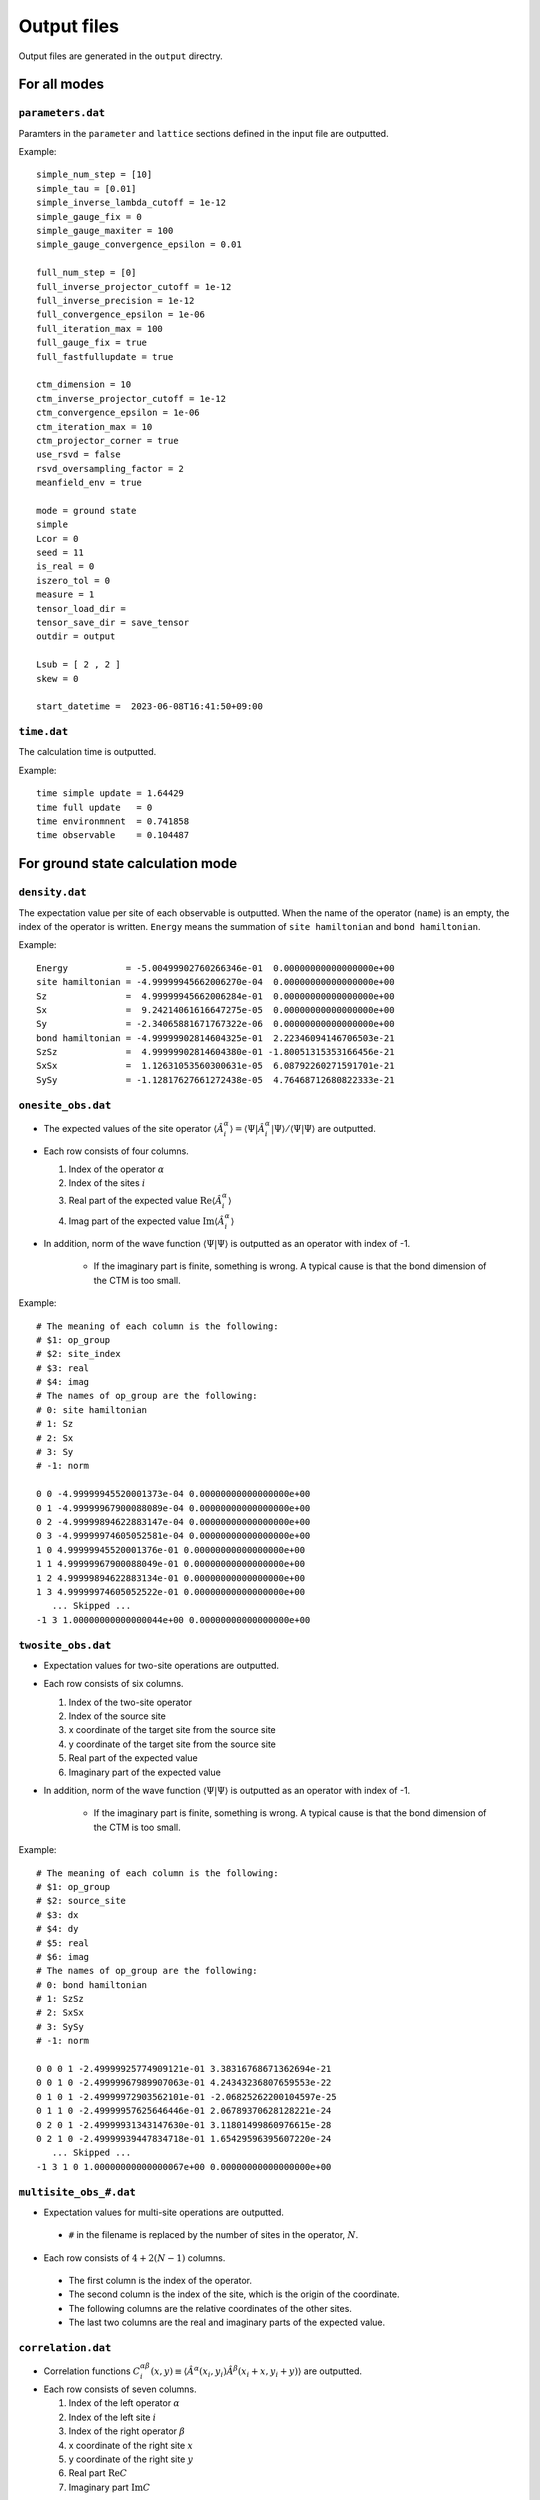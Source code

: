 .. highlight:: none

.. _sec-output-format:

Output files
---------------------------------

Output files are generated in the ``output`` directry.


For all modes
==============


``parameters.dat``
~~~~~~~~~~~~~~~~~~~~~

Paramters in the ``parameter`` and ``lattice`` sections defined in the input file are outputted.

Example::

   simple_num_step = [10]
   simple_tau = [0.01]
   simple_inverse_lambda_cutoff = 1e-12
   simple_gauge_fix = 0
   simple_gauge_maxiter = 100
   simple_gauge_convergence_epsilon = 0.01

   full_num_step = [0]
   full_inverse_projector_cutoff = 1e-12
   full_inverse_precision = 1e-12
   full_convergence_epsilon = 1e-06
   full_iteration_max = 100
   full_gauge_fix = true
   full_fastfullupdate = true

   ctm_dimension = 10
   ctm_inverse_projector_cutoff = 1e-12
   ctm_convergence_epsilon = 1e-06
   ctm_iteration_max = 10
   ctm_projector_corner = true
   use_rsvd = false
   rsvd_oversampling_factor = 2
   meanfield_env = true

   mode = ground state
   simple
   Lcor = 0
   seed = 11
   is_real = 0
   iszero_tol = 0
   measure = 1
   tensor_load_dir = 
   tensor_save_dir = save_tensor
   outdir = output

   Lsub = [ 2 , 2 ]
   skew = 0

   start_datetime =  2023-06-08T16:41:50+09:00

``time.dat``
~~~~~~~~~~~~~~~~~~~~~

The calculation time is outputted.

Example::

   time simple update = 1.64429
   time full update   = 0
   time environmnent  = 0.741858
   time observable    = 0.104487


For ground state calculation mode
====================================

``density.dat``
~~~~~~~~~~~~~~~~

The expectation value per site of each observable is outputted.
When the name of the operator (``name``) is an empty, the index of the operator is written.
``Energy`` means the summation of ``site hamiltonian`` and ``bond hamiltonian``.

Example::

   Energy           = -5.00499902760266346e-01  0.00000000000000000e+00
   site hamiltonian = -4.99999945662006270e-04  0.00000000000000000e+00
   Sz               =  4.99999945662006284e-01  0.00000000000000000e+00
   Sx               =  9.24214061616647275e-05  0.00000000000000000e+00
   Sy               = -2.34065881671767322e-06  0.00000000000000000e+00
   bond hamiltonian = -4.99999902814604325e-01  2.22346094146706503e-21
   SzSz             =  4.99999902814604380e-01 -1.80051315353166456e-21
   SxSx             =  1.12631053560300631e-05  6.08792260271591701e-21
   SySy             = -1.12817627661272438e-05  4.76468712680822333e-21

``onesite_obs.dat``
~~~~~~~~~~~~~~~~~~~~~~

-  The expected values of the site operator :math:`\langle\hat{A}^\alpha_i\rangle = \langle\Psi | \hat{A}^\alpha_i | \Psi \rangle / \langle\Psi | \Psi \rangle` are outputted.
-  Each row consists of four columns.

   1. Index of the operator :math:`\alpha`
   2. Index of the sites :math:`i`
   3. Real part of the expected value :math:`\mathrm{Re}\langle\hat{A}^\alpha_i\rangle`
   4. Imag part of the expected value :math:`\mathrm{Im}\langle\hat{A}^\alpha_i\rangle`

- In addition, norm of the wave function :math:`\langle \Psi | \Psi \rangle` is outputted as an operator with index of -1.

   - If the imaginary part is finite, something is wrong. A typical cause is that the bond dimension of the CTM is too small.

Example::

   # The meaning of each column is the following: 
   # $1: op_group
   # $2: site_index
   # $3: real
   # $4: imag
   # The names of op_group are the following: 
   # 0: site hamiltonian
   # 1: Sz              
   # 2: Sx              
   # 3: Sy              
   # -1: norm

   0 0 -4.99999945520001373e-04 0.00000000000000000e+00
   0 1 -4.99999967900088089e-04 0.00000000000000000e+00
   0 2 -4.99999894622883147e-04 0.00000000000000000e+00
   0 3 -4.99999974605052581e-04 0.00000000000000000e+00
   1 0 4.99999945520001376e-01 0.00000000000000000e+00
   1 1 4.99999967900088049e-01 0.00000000000000000e+00
   1 2 4.99999894622883134e-01 0.00000000000000000e+00
   1 3 4.99999974605052522e-01 0.00000000000000000e+00
      ... Skipped ...
   -1 3 1.00000000000000044e+00 0.00000000000000000e+00

``twosite_obs.dat``
~~~~~~~~~~~~~~~~~~~~~~

-  Expectation values for two-site operations are outputted.
-  Each row consists of six columns.

   1. Index of the two-site operator
   2. Index of the source site
   3. x coordinate of the target site from the source site
   4. y coordinate of the target site from the source site
   5. Real part of the expected value
   6. Imaginary part of the expected value

- In addition, norm of the wave function :math:`\langle \Psi | \Psi \rangle` is outputted as an operator with index of -1.

   - If the imaginary part is finite, something is wrong. A typical cause is that the bond dimension of the CTM is too small.

Example::

   # The meaning of each column is the following: 
   # $1: op_group
   # $2: source_site
   # $3: dx
   # $4: dy
   # $5: real
   # $6: imag
   # The names of op_group are the following: 
   # 0: bond hamiltonian
   # 1: SzSz            
   # 2: SxSx            
   # 3: SySy            
   # -1: norm

   0 0 0 1 -2.49999925774909121e-01 3.38316768671362694e-21
   0 0 1 0 -2.49999967989907063e-01 4.24343236807659553e-22
   0 1 0 1 -2.49999972903562101e-01 -2.06825262200104597e-25
   0 1 1 0 -2.49999957625646446e-01 2.06789370628128221e-24
   0 2 0 1 -2.49999931343147630e-01 3.11801499860976615e-28
   0 2 1 0 -2.49999939447834718e-01 1.65429596395607220e-24
      ... Skipped ...
   -1 3 1 0 1.00000000000000067e+00 0.00000000000000000e+00

``multisite_obs_#.dat``
~~~~~~~~~~~~~~~~~~~~~~~~~

-  Expectation values for multi-site operations are outputted.

  - ``#`` in the filename is replaced by the number of sites in the operator, :math:`N`.

-  Each row consists of :math:`4+2(N-1)` columns.

  - The first column is the index of the operator.
  - The second column is the index of the site, which is the origin of the coordinate.
  - The following columns are the relative coordinates of the other sites.
  - The last two columns are the real and imaginary parts of the expected value.

``correlation.dat``
~~~~~~~~~~~~~~~~~~~~~

-  Correlation functions :math:`C^{\alpha \beta}_i(x,y) \equiv \langle \hat{A}^\alpha(x_i,y_i) \hat{A}^\beta(x_i+x,y_i+y) \rangle` are outputted.
-  Each row consists of seven columns.

   1. Index of the left operator :math:`\alpha`
   2. Index of the left site :math:`i`
   3. Index of the right operator :math:`\beta`
   4. x coordinate of the right site :math:`x`
   5. y coordinate of the right site :math:`y`
   6. Real part :math:`\mathrm{Re}C`
   7. Imaginary part :math:`\mathrm{Im}C`

Example::

   # $1: left_op
   # $2: left_site
   # $3: right_op
   # $4: right_dx
   # $5: right_dy
   # $6: real
   # $7: imag

   0 0 0 1 0 -1.71759992763061836e-01 1.36428299157186382e-14 
   0 0 0 2 0 1.43751794649139675e-01 -1.14110668277268192e-14 
   0 0 0 3 0 -1.42375391377041444e-01 1.14103263451826963e-14 
   0 0 0 4 0 1.41835919840103741e-01 -1.11365361507372103e-14 
   0 0 0 5 0 -1.41783912096811515e-01 1.12856813523671142e-14 
   0 0 0 0 1 -1.72711348845767942e-01 1.40873628493918905e-14 
   0 0 0 0 2 1.43814797743900907e-01 -1.17958665742991377e-14 
   0 0 0 0 3 -1.42415176172922653e-01 1.22109610917000360e-14 
   0 0 0 0 4 1.41838862178711583e-01 -1.19321507524565005e-14 
   0 0 0 0 5 -1.41792935491960648e-01 1.23094733264734764e-14 
   1 0 1 1 0 -7.95389427681298805e-02 6.15901595234210079e-15 
   1 0 1 2 0 2.01916094009441903e-02 -1.27162373457160362e-15 
   ... Skipped ...
   2 3 2 0 5 -1.41888376278899312e-03 -2.38672137694415560e-16 

``correlation_length.dat``
~~~~~~~~~~~~~~~~~~~~~~~~~~~

The correlation length :math:`\xi` is outputted. Each row consists of 3+n columns.

1. Direction (``0: x, 1: y``)
2. When direction is ``0`` it is :math:`y` coodinate, and otherwise :math:`x` coordinate
3. Correlation length :math:`\xi = 1/e_1`

The 4th and the subsequent columns show the logarithm of the absolute value of the eigenvalues of the transfer matrix, :math:`e_i = -\log\left|\lambda_i/\lambda_0\right|` (:math:`i>0`).
This information may be used to estimate the bond dimension dependence of the correlation length.
See PRX **8**, 041033 (2018) and PRX **8**, 031030 (2018) for more information.

Example::

   # The meaning of each column is the following: 
   # $1: direction 0: +x, 1: +y
   # $2: y (dir=0) or x (dir=1) coorinates
   # $3: correlation length xi = 1/e_1 
   # $4-: eigenvalues e_i = -log|t_i/t_0|
   #      where i > 0 and t_i is i-th largest eigenvalue of T

   0 0 2.18785686529154477e-01 4.57068291744370647e+00 4.57068291744370647e+00 4.88102462824739991e+00
   0 1 2.20658864940629751e-01 4.53188228022952533e+00 4.53188228022952533e+00 4.56359469233104953e+00
   1 0 2.23312072254469030e-01 4.47803824443704013e+00 4.47803824443704013e+00 6.03413555039678595e+00
   1 1 2.00830966658579996e-01 4.97931178960083720e+00 4.97931178960083720e+00 5.08813099309339911e+00


For time evolution mode
=========================

``TE_density.dat``
~~~~~~~~~~~~~~~~~~~

The expectation value per site of each obesrvable is outputted.
Each row consists of four columns.

1. Time :math:`t`
2. Operator ID :math:`\alpha`
3. Real part of the expected value :math:`\mathrm{Re}\langle\hat{A}^\alpha_i\rangle`
4. Imag part of the expected value :math:`\mathrm{Im}\langle\hat{A}^\alpha_i\rangle`

Example::

   # The meaning of each column is the following: 
   # $1: time
   # $2: observable ID
   # $3: real
   # $4: imag
   # The meaning of observable IDs are the following: 
   # 0: Energy
   # 1: site hamiltonian
   # 2: Sz              
   # 3: Sx              
   # 4: Sy              
   # 5: bond hamiltonian
   # 6: SzSz            
   # 7: SxSx            
   # 8: SySy            

   0.00000000000000000e+00 0 -5.00684745572451129e-01  0.00000000000000000e+00
   0.00000000000000000e+00 1 -6.84842757985213292e-04  0.00000000000000000e+00
   0.00000000000000000e+00 2  4.99999945661913914e-01  0.00000000000000000e+00
   0.00000000000000000e+00 3  9.24214061616496842e-05  0.00000000000000000e+00
      ... Skipped ...
   4.99999999999993783e+00 8  2.54571641402435656e-01  3.25677610112348483e-17


``TE_onesite_obs.dat``
~~~~~~~~~~~~~~~~~~~~~~~~

The expected values of the site operators :math:`\langle\hat{A}^\alpha_i\rangle = \langle\Psi | \hat{A}^\alpha_i | \Psi \rangle / \langle\Psi | \Psi \rangle` are outputted.
Each row consists of five columns.

1. Time :math:`t`
2. Index of the operator :math:`\alpha`
3. Index of the sites :math:`i`
4. Real part of the expected value :math:`\mathrm{Re}\langle\hat{A}^\alpha_i\rangle`
5. Imag part of the expected value :math:`\mathrm{Im}\langle\hat{A}^\alpha_i\rangle`

- In addition, norm of the wave function :math:`\langle \Psi | \Psi \rangle` is outputted as an operator with index of -1.

   - If the imaginary part is finite, something is wrong. A typical cause is that the bond dimension of the CTM is too small.


Example::

   # The meaning of each column is the following: 
   # $1: time
   # $2: op_group
   # $3: site_index
   # $4: real
   # $5: imag
   # The names of op_group are the following: 
   # 0: site hamiltonian
   # 1: Sz              
   # 2: Sx              
   # 3: Sy              
   # -1: norm

   0.00000000000000000e+00 0 0 -6.43318936197596913e-04 0.00000000000000000e+00
   0.00000000000000000e+00 0 1 -6.73418200262321655e-04 0.00000000000000000e+00
   0.00000000000000000e+00 0 2 -9.89240026254938282e-04 0.00000000000000000e+00
   0.00000000000000000e+00 0 3 -4.33393869225996210e-04 0.00000000000000000e+00
   0.00000000000000000e+00 1 0 4.99999945519898625e-01 0.00000000000000000e+00
   0.00000000000000000e+00 1 1 4.99999967900020936e-01 0.00000000000000000e+00
   0.00000000000000000e+00 1 2 4.99999894622765451e-01 0.00000000000000000e+00
      ... Skipped ...
   4.99999999999993783e+00 -1 3 9.99999999999999667e-01 0.00000000000000000e+00

``TE_twosite_obs.dat``
~~~~~~~~~~~~~~~~~~~~~~~~

-  Expectation values for two-site operations are outputted.
-  Each row consists of six columns.

   1. Time :math:`t`
   2. Index of the two-site operator
   3. Index of the source site
   4. x coordinate of the target site from the source site
   5. y coordinate of the target site from the source site
   6. Real part of the expected value
   7. Imaginary part of the expected value

- In addition, norm of the wave function :math:`\langle \Psi | \Psi \rangle` is outputted as an operator with index of -1.

   - If the imaginary part is finite, something is wrong. A typical cause is that the bond dimension of the CTM is too small.


Example::

   # The meaning of each column is the following: 
   # $1: time
   # $2: op_group
   # $3: source_site
   # $4: dx
   # $5: dy
   # $6: real
   # $7: imag
   # The names of op_group are the following: 
   # 0: bond hamiltonian
   # 1: SzSz            
   # 2: SxSx            
   # 3: SySy            
   # -1: norm

   0.00000000000000000e+00 0 0 0 1 -2.49999925774803150e-01 -1.01660465821037727e-20
   0.00000000000000000e+00 0 0 1 0 -2.49999967989888300e-01 4.23516895582898471e-22
   0.00000000000000000e+00 0 1 0 1 -2.49999972903488521e-01 -6.20403358955599675e-25
   0.00000000000000000e+00 0 1 1 0 -2.49999957625561042e-01 4.13590865617858526e-25
   0.00000000000000000e+00 0 2 0 1 -2.49999931343070220e-01 8.27316466562544801e-25
      ... Skipped ...
   4.99999999999993783e+00 -1 3 1 0 9.99999999999999445e-01 1.38777878078144568e-17


``TE_multisite_obs_#.dat``
~~~~~~~~~~~~~~~~~~~~~~~~~

-  Expectation values for multi-site operations are outputted.

  - ``#`` in the filename is replaced by the number of sites in the operator, :math:`N`.

-  Each row consists of :math:`5+2(N-1)` columns.

  - The first column is the time :math:`t`.
  - The second column is the index of the operator.
  - The third column is the index of the site, which is the origin of the coordinate.
  - The following columns are the relative coordinates of the other sites.
  - The last two columns are the real and imaginary parts of the expected value.


``TE_correlation.dat``
~~~~~~~~~~~~~~~~~~~~~~~

-  Correlation functions :math:`C^{\alpha \beta}_i(x,y) \equiv \langle \hat{A}^\alpha(x_i,y_i) \hat{A}^\beta(x_i+x,y_i+y) \rangle` are outputted.
-  Each row consists of eight columns.

   1. Time :math:`t`
   2. Index of the left operator :math:`\alpha`
   3. Index of the left site :math:`i`
   4. Index of the right operator :math:`\beta`
   5. x coordinate of the right site :math:`x`
   6. y coordinate of the right site :math:`y`
   7. Real part :math:`\mathrm{Re}C`
   8. Imaginary part :math:`\mathrm{Im}C`

Example::

   # The meaning of each column is the following: 
   # $1: time
   # $2: left_op
   # $3: left_site
   # $4: right_op
   # $5: right_dx
   # $6: right_dy
   # $7: real
   # $8: imag
   # The names of operators are the following: 
   # 0: site hamiltonian
   # 1: Sz              
   # 2: Sx              
   # 3: Sy              

   0.00000000000000000e+00 0 0 0 1 0 1.83422488349707711e-04 1.90382762094233524e-20 
   0.00000000000000000e+00 0 0 0 2 0 8.30943360551218668e-07 -4.19695835411528090e-23 
   0.00000000000000000e+00 0 0 0 3 0 4.12158436385765748e-07 -1.04903226091485958e-23 
   0.00000000000000000e+00 0 0 0 4 0 4.13819451426396547e-07 1.74438421668770658e-23 
   0.00000000000000000e+00 0 0 0 5 0 4.33224506806043380e-07 -8.71850465073480394e-24 
      ... Skipped ...
   4.99999999999993783e+00 2 3 2 0 5 3.96301355731331212e-02 -1.37659660157453792e-18 


``TE_correlation_length.dat``
~~~~~~~~~~~~~~~~~~~~~~~~~~~~~

The correlation length :math:`\xi` is outputted. Each row consists of 4+n columns.

1. Time :math:`t`
2. Direction (``0: x, 1: y``)
3. When direction is ``0`` it is :math:`y` coodinate, and otherwise :math:`x` coordinate
4. Correlation length :math:`\xi = 1/e_1`

The 5th and the subsequent columns show the logarithm of the absolute value of the eigenvalues of the transfer matrix, :math:`e_i = -\log\left|\lambda_i/\lambda_0\right|` (:math:`i>0`).
This information may be used to estimate the bond dimension dependence of the correlation length.
See PRX **8**, 041033 (2018) and PRX **8**, 031030 (2018) for more information.

Example::

   # The meaning of each column is the following: 
   # $1: time
   # $2: direction 0: +x, 1: +y
   # $3: y (dir=0) or x (dir=1) coorinates
   # $4: correlation length xi = 1/e_1 
   # $5-: eigenvalues e_i = -log|t_i/t_0|
   #      where i > 0 and t_i is i-th largest eigenvalue of T

   0.00000000000000000e+00 0 0 2.18785686529220424e-01 4.57068291744232891e+00 4.57068291744232891e+00 4.88102462824919758e+00
   0.00000000000000000e+00 0 1 2.20658864940612931e-01 4.53188228022987083e+00 4.53188228022987083e+00 4.56359469232955917e+00
   0.00000000000000000e+00 1 0 2.23312072254560540e-01 4.47803824443520515e+00 4.47803824443520515e+00 6.03413555040836602e+00
   0.00000000000000000e+00 1 1 2.00830966658709920e-01 4.97931178959761578e+00 4.97931178959761667e+00 5.08813099310449513e+00
   9.99999999999999917e-02 0 0 2.02379048126702904e-01 4.94122296382149528e+00 4.94122296382149617e+00 6.74309974506451315e+00
   9.99999999999999917e-02 0 1 2.20416567580991346e-01 4.53686404327366777e+00 4.53686404327366777e+00 6.18101616573088020e+00
   9.99999999999999917e-02 1 0 2.12137154053103655e-01 4.71393143960851368e+00 4.71393143960851368e+00 7.17220113786375002e+00
   9.99999999999999917e-02 1 1 1.90367314703518503e-01 5.25300260476656966e+00 5.25300260476656966e+00 7.61893825410630487e+00
   2.00000000000000039e-01 0 0 1.96835348300227503e-01 5.08038829730281805e+00 5.08038829730281805e+00 7.35176717846311778e+00
   2.00000000000000039e-01 0 1 2.02355022722768896e-01 4.94180963014702801e+00 4.94180963014702801e+00 6.57691315725687975e+00
   2.00000000000000039e-01 1 0 2.05314677188187883e-01 4.87057239986509760e+00 4.87057239986509760e+00 7.90951918842309798e+00
   2.00000000000000039e-01 1 1 1.63323696507474692e-01 6.12281023136305169e+00 6.12281023136305169e+00 7.83104916294462416e+00
      ... Skipped ...
   4.99999999999993783e+00 1 1 4.61585992965019176e-01 2.16644355600232430e+00 2.16644355600232430e+00 2.29497956495965427e+00
